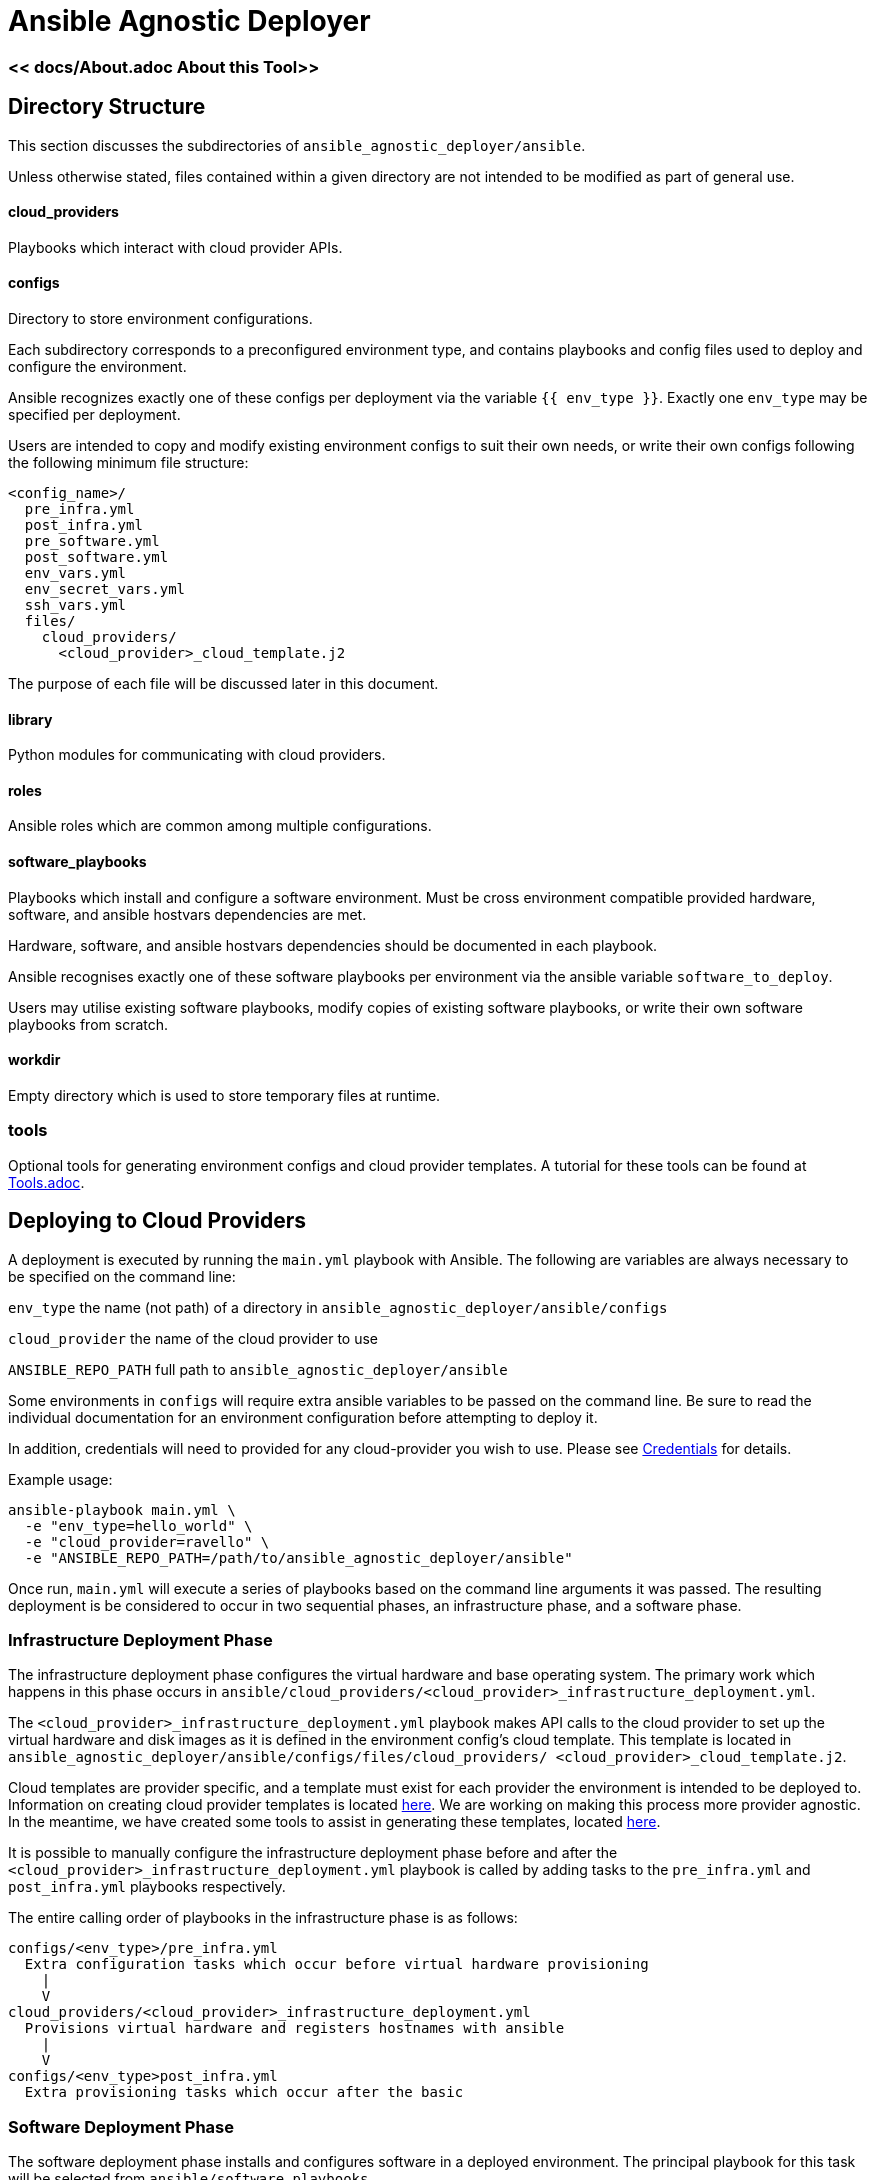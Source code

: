 = Ansible Agnostic Deployer

:numbered!:

=== << docs/About.adoc  About this Tool>> 

== Directory Structure

This section discusses the subdirectories of 
`ansible_agnostic_deployer/ansible`.  

Unless otherwise stated, files contained within a given directory are not 
intended to be modified as part of general use.

==== cloud_providers 

Playbooks which interact with cloud provider APIs.

==== configs

Directory to store environment configurations.

Each subdirectory corresponds to a preconfigured environment type, and 
contains playbooks and config files used to deploy and configure the 
environment.

Ansible recognizes exactly one of these configs per deployment via the 
variable `{{ env_type }}`.  Exactly one `env_type` may be specified per 
deployment.  

Users are intended to copy and modify existing environment configs to suit 
their own needs, or write their own configs following the following minimum 
file structure:

```
<config_name>/
  pre_infra.yml
  post_infra.yml
  pre_software.yml
  post_software.yml
  env_vars.yml
  env_secret_vars.yml
  ssh_vars.yml
  files/
    cloud_providers/
      <cloud_provider>_cloud_template.j2
```
The purpose of each file will be discussed later in this document.

==== library

Python modules for communicating with cloud providers. 

==== roles

Ansible roles which are common among multiple configurations.

==== software_playbooks

Playbooks which install and configure a software environment.  Must be cross 
environment compatible provided hardware, software, and ansible hostvars 
dependencies are met.

Hardware, software, and ansible hostvars dependencies should be documented 
in each playbook.

Ansible recognises exactly one of these software playbooks per environment via 
the ansible variable `software_to_deploy`.

Users may utilise existing software playbooks, modify copies of existing 
software playbooks, or write their own software playbooks from scratch.

==== workdir

Empty directory which is used to store temporary files at runtime.

=== tools

Optional tools for generating environment configs and cloud provider templates.  
A tutorial for these tools can be found at link:docs/Tools.adoc[Tools.adoc].


== Deploying to Cloud Providers

A deployment is executed by running the `main.yml` playbook with Ansible.  
The following are variables are always necessary to be specified on the
command line:

`env_type`
  the name (not path) of a directory in 
  `ansible_agnostic_deployer/ansible/configs`

`cloud_provider`
  the name of the cloud provider to use

`ANSIBLE_REPO_PATH`
  full path to `ansible_agnostic_deployer/ansible`

Some environments in `configs` will require extra ansible variables to be 
passed on the command line.  Be sure to read the individual documentation 
for an environment configuration before attempting to deploy it.

In addition, credentials will need to provided for any cloud-provider you 
wish to use. Please see link:docs/Credentials.adoc[Credentials] 
for details.

Example usage:

```
ansible-playbook main.yml \
  -e "env_type=hello_world" \
  -e "cloud_provider=ravello" \
  -e "ANSIBLE_REPO_PATH=/path/to/ansible_agnostic_deployer/ansible"
```

Once run, `main.yml` will execute a series of playbooks based on the command 
line arguments it was passed.  The resulting deployment is be considered to 
occur in two sequential phases, an infrastructure phase, and a software phase.

=== Infrastructure Deployment Phase

The infrastructure deployment phase configures the virtual hardware and base operating 
system.  The primary work which happens in this phase occurs in 
`ansible/cloud_providers/<cloud_provider>_infrastructure_deployment.yml`.

The `<cloud_provider>_infrastructure_deployment.yml` playbook makes API calls 
to the cloud provider to set up the virtual hardware and disk images as it is 
defined in the environment config's cloud template.  This template is located 
in `ansible_agnostic_deployer/ansible/configs/files/cloud_providers/
<cloud_provider>_cloud_template.j2`.

Cloud templates are provider specific, and a template must exist for each 
provider the environment is intended to be deployed to.  Information on 
creating cloud provider templates is located link:docs/Cloud-Templates.adoc[here]. 
We are working on making this process more provider agnostic.  In the meantime, we 
have created some tools to assist in generating these templates, located
link:ansible/tools[here].  

It is possible to manually configure the infrastructure deployment phase 
before and after the `<cloud_provider>_infrastructure_deployment.yml` playbook 
is called by adding tasks to the `pre_infra.yml` and `post_infra.yml` playbooks 
respectively.  

The entire calling order of playbooks in the infrastructure phase is as follows:

```
configs/<env_type>/pre_infra.yml 
  Extra configuration tasks which occur before virtual hardware provisioning
    |
    V
cloud_providers/<cloud_provider>_infrastructure_deployment.yml 
  Provisions virtual hardware and registers hostnames with ansible
    |
    V
configs/<env_type>post_infra.yml
  Extra provisioning tasks which occur after the basic 
```
=== Software Deployment Phase

The software deployment phase installs and configures software in a deployed 
environment.  The principal playbook for this task will be selected from 
`ansible/software_playbooks`. 


It is possible to manually configure the software deployment phase before and 
after `software_playbooks/<software_to_install>.yml` is called by adding tasks 
to the `pre_software.yml` and `post_software.yml` playbooks respectively.  

The entire calling order of playbooks in the infrastructure phase is as follows:

```
configs/<env_type>/pre_software.yml 
  Extra environment-specific tasks which occur before software is installed
    |
    V
software_playbooks/<software_to_install>.yml
  Installs and configures a software environment
  (these are shared between environment configurations)
    |
    V
configs/<env_type>post_infra.yml
  Extra environment-specific configuration tasks 
  which occur after the software playbook is called
```

=== Vars Files

Most plays you run should include the following vars files:

env_vars.yml

  With a few exceptions, all global ansible variables are stored in this file.

env_secret_vars.yml

  Any variables containing sensitive data are stored here. This file is not
  tracked by git.

ssh_vars.yml

  This file stores the information Ansible needs for using a bastion
  host as a proxy workstion.

=== Creating Cloud Provider Templates

The minimum hardware configuration for creating an environment is a bastion 
proxy machine.

Please see link:docs/Cloud-Templates.adoc[Cloud Templates].

=== Setting up cloud provider credentials

link:docs/Credentials.adoc[Credentials]

=== Creating and running a deployment

link:docs/Tutorial-Ravello.adoc[Tutorial (Ravello)]
